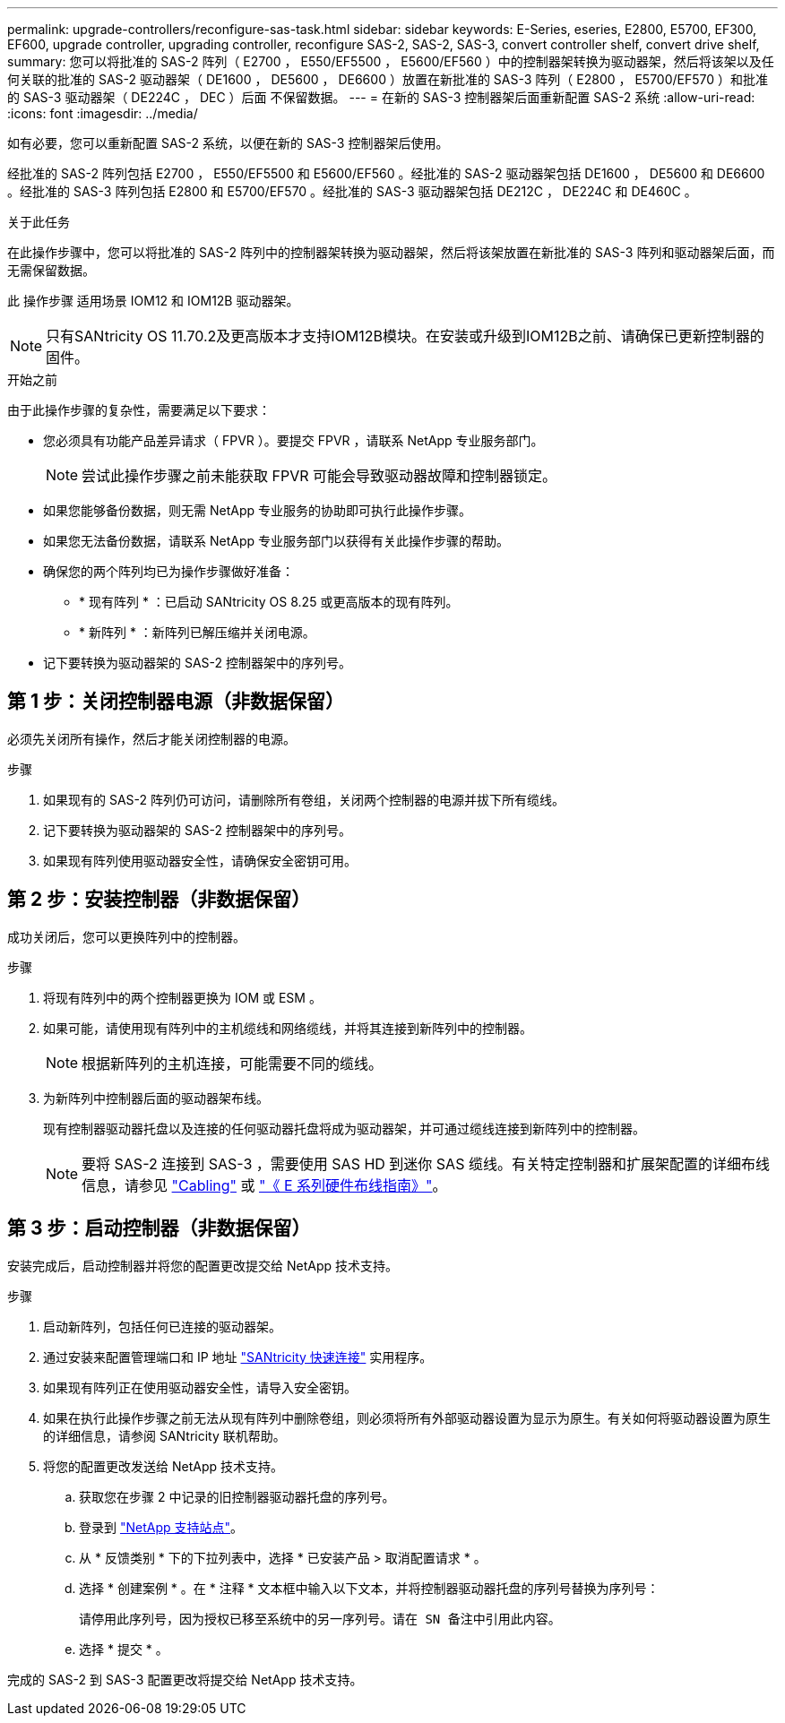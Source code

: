 ---
permalink: upgrade-controllers/reconfigure-sas-task.html 
sidebar: sidebar 
keywords: E-Series, eseries, E2800, E5700, EF300, EF600, upgrade controller, upgrading controller, reconfigure SAS-2, SAS-2, SAS-3, convert controller shelf, convert drive shelf, 
summary: 您可以将批准的 SAS-2 阵列（ E2700 ， E550/EF5500 ， E5600/EF560 ）中的控制器架转换为驱动器架，然后将该架以及任何关联的批准的 SAS-2 驱动器架（ DE1600 ， DE5600 ， DE6600 ）放置在新批准的 SAS-3 阵列（ E2800 ， E5700/EF570 ）和批准的 SAS-3 驱动器架（ DE224C ， DEC ）后面 不保留数据。 
---
= 在新的 SAS-3 控制器架后面重新配置 SAS-2 系统
:allow-uri-read: 
:icons: font
:imagesdir: ../media/


[role="lead"]
如有必要，您可以重新配置 SAS-2 系统，以便在新的 SAS-3 控制器架后使用。

经批准的 SAS-2 阵列包括 E2700 ， E550/EF5500 和 E5600/EF560 。经批准的 SAS-2 驱动器架包括 DE1600 ， DE5600 和 DE6600 。经批准的 SAS-3 阵列包括 E2800 和 E5700/EF570 。经批准的 SAS-3 驱动器架包括 DE212C ， DE224C 和 DE460C 。

.关于此任务
在此操作步骤中，您可以将批准的 SAS-2 阵列中的控制器架转换为驱动器架，然后将该架放置在新批准的 SAS-3 阵列和驱动器架后面，而无需保留数据。

此 操作步骤 适用场景 IOM12 和 IOM12B 驱动器架。


NOTE: 只有SANtricity OS 11.70.2及更高版本才支持IOM12B模块。在安装或升级到IOM12B之前、请确保已更新控制器的固件。

.开始之前
由于此操作步骤的复杂性，需要满足以下要求：

* 您必须具有功能产品差异请求（ FPVR ）。要提交 FPVR ，请联系 NetApp 专业服务部门。
+

NOTE: 尝试此操作步骤之前未能获取 FPVR 可能会导致驱动器故障和控制器锁定。

* 如果您能够备份数据，则无需 NetApp 专业服务的协助即可执行此操作步骤。
* 如果您无法备份数据，请联系 NetApp 专业服务部门以获得有关此操作步骤的帮助。
* 确保您的两个阵列均已为操作步骤做好准备：
+
** * 现有阵列 * ：已启动 SANtricity OS 8.25 或更高版本的现有阵列。
** * 新阵列 * ：新阵列已解压缩并关闭电源。


* 记下要转换为驱动器架的 SAS-2 控制器架中的序列号。




== 第 1 步：关闭控制器电源（非数据保留）

必须先关闭所有操作，然后才能关闭控制器的电源。

.步骤
. 如果现有的 SAS-2 阵列仍可访问，请删除所有卷组，关闭两个控制器的电源并拔下所有缆线。
. 记下要转换为驱动器架的 SAS-2 控制器架中的序列号。
. 如果现有阵列使用驱动器安全性，请确保安全密钥可用。




== 第 2 步：安装控制器（非数据保留）

成功关闭后，您可以更换阵列中的控制器。

.步骤
. 将现有阵列中的两个控制器更换为 IOM 或 ESM 。
. 如果可能，请使用现有阵列中的主机缆线和网络缆线，并将其连接到新阵列中的控制器。
+

NOTE: 根据新阵列的主机连接，可能需要不同的缆线。

. 为新阵列中控制器后面的驱动器架布线。
+
现有控制器驱动器托盘以及连接的任何驱动器托盘将成为驱动器架，并可通过缆线连接到新阵列中的控制器。

+

NOTE: 要将 SAS-2 连接到 SAS-3 ，需要使用 SAS HD 到迷你 SAS 缆线。有关特定控制器和扩展架配置的详细布线信息，请参见 link:../install-hw-cabling/index.html["Cabling"] 或 https://library.netapp.com/ecm/ecm_download_file/ECMLP2588749["《 E 系列硬件布线指南》"^]。





== 第 3 步：启动控制器（非数据保留）

安装完成后，启动控制器并将您的配置更改提交给 NetApp 技术支持。

.步骤
. 启动新阵列，包括任何已连接的驱动器架。
. 通过安装来配置管理端口和 IP 地址 https://mysupport.netapp.com/tools/info/ECMLP2563821I.html["SANtricity 快速连接"^] 实用程序。
. 如果现有阵列正在使用驱动器安全性，请导入安全密钥。
. 如果在执行此操作步骤之前无法从现有阵列中删除卷组，则必须将所有外部驱动器设置为显示为原生。有关如何将驱动器设置为原生的详细信息，请参阅 SANtricity 联机帮助。
. 将您的配置更改发送给 NetApp 技术支持。
+
.. 获取您在步骤 2 中记录的旧控制器驱动器托盘的序列号。
.. 登录到 http://mysupport.netapp.com/eservice/assistant["NetApp 支持站点"^]。
.. 从 * 反馈类别 * 下的下拉列表中，选择 * 已安装产品 > 取消配置请求 * 。
.. 选择 * 创建案例 * 。在 * 注释 * 文本框中输入以下文本，并将控制器驱动器托盘的序列号替换为序列号：
+
`请停用此序列号，因为授权已移至系统中的另一序列号。请在 SN 备注中引用此内容。`

.. 选择 * 提交 * 。




完成的 SAS-2 到 SAS-3 配置更改将提交给 NetApp 技术支持。
